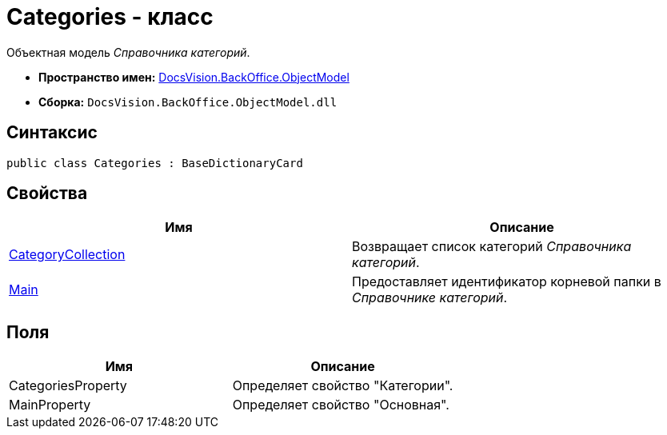 = Categories - класс

Объектная модель _Справочника категорий_.

* *Пространство имен:* xref:api/DocsVision/Platform/ObjectModel/ObjectModel_NS.adoc[DocsVision.BackOffice.ObjectModel]
* *Сборка:* `DocsVision.BackOffice.ObjectModel.dll`

== Синтаксис

[source,csharp]
----
public class Categories : BaseDictionaryCard
----

== Свойства

[cols=",",options="header"]
|===
|Имя |Описание
|xref:api/DocsVision/BackOffice/ObjectModel/Categories.CategoryCollection_PR.adoc[CategoryCollection] |Возвращает список категорий _Справочника категорий_.
|xref:api/DocsVision/BackOffice/ObjectModel/Categories.Main_PR.adoc[Main] |Предоставляет идентификатор корневой папки в _Справочнике категорий_.
|===

== Поля

[cols=",",options="header"]
|===
|Имя |Описание
|CategoriesProperty |Определяет свойство "Категории".
|MainProperty |Определяет свойство "Основная".
|===

